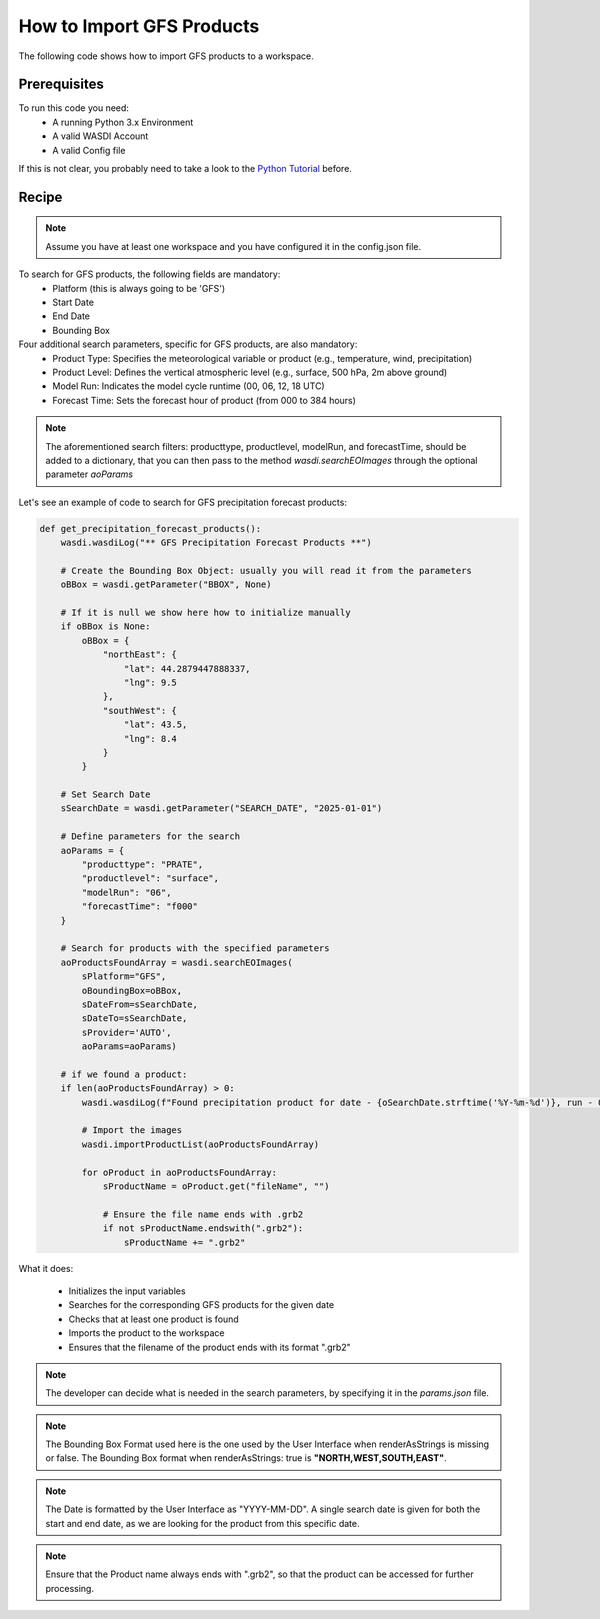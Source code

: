 How to Import GFS Products
=========================================
The following code shows how to import GFS products to a workspace.


Prerequisites
------------------------------------------

To run this code you need:
 - A running Python 3.x Environment
 - A valid WASDI Account
 - A valid Config file

If this is not clear, you probably need to take a look to the `Python Tutorial <https://wasdi.readthedocs.io/en/latest/ProgrammingTutorials/PythonTutorial.html>`_ before.


Recipe
------------------------------------------

.. note::
   Assume you have at least one workspace and you have configured it in the config.json file.

To search for GFS products, the following fields are mandatory:
 - Platform (this is always going to be 'GFS')
 - Start Date
 - End Date
 - Bounding Box


Four additional search parameters, specific for GFS products, are also mandatory:
 - Product Type: Specifies the meteorological variable or product (e.g., temperature, wind, precipitation)
 - Product Level: Defines the vertical atmospheric level (e.g., surface, 500 hPa, 2m above ground)
 - Model Run: Indicates the model cycle runtime (00, 06, 12, 18 UTC)
 - Forecast Time: Sets the forecast hour of product (from 000 to 384 hours)


.. note::
   The aforementioned search filters: producttype, productlevel, modelRun, and forecastTime, should be added to a dictionary,
   that you can then pass to the method `wasdi.searchEOImages` through the optional parameter `aoParams`


Let's see an example of code to search for GFS precipitation forecast products:

.. code-block:: python

    def get_precipitation_forecast_products():
        wasdi.wasdiLog("** GFS Precipitation Forecast Products **")

        # Create the Bounding Box Object: usually you will read it from the parameters
        oBBox = wasdi.getParameter("BBOX", None)

        # If it is null we show here how to initialize manually
        if oBBox is None:
            oBBox = {
                "northEast": {
                    "lat": 44.2879447888337,
                    "lng": 9.5
                },
                "southWest": {
                    "lat": 43.5,
                    "lng": 8.4
                }
            }

        # Set Search Date
        sSearchDate = wasdi.getParameter("SEARCH_DATE", "2025-01-01")

        # Define parameters for the search
        aoParams = {
            "producttype": "PRATE",
            "productlevel": "surface",
            "modelRun": "06",
            "forecastTime": "f000"
        }

        # Search for products with the specified parameters
        aoProductsFoundArray = wasdi.searchEOImages(
            sPlatform="GFS",
            oBoundingBox=oBBox,
            sDateFrom=sSearchDate,
            sDateTo=sSearchDate,
            sProvider='AUTO',
            aoParams=aoParams)

        # if we found a product:
        if len(aoProductsFoundArray) > 0:
            wasdi.wasdiLog(f"Found precipitation product for date - {oSearchDate.strftime('%Y-%m-%d')}, run - 06, forecast time - 00 hr UTC.")

            # Import the images
            wasdi.importProductList(aoProductsFoundArray)

            for oProduct in aoProductsFoundArray:
                sProductName = oProduct.get("fileName", "")

                # Ensure the file name ends with .grb2
                if not sProductName.endswith(".grb2"):
                    sProductName += ".grb2"


What it does:

 - Initializes the input variables
 - Searches for the corresponding GFS products for the given date
 - Checks that at least one product is found
 - Imports the product to the workspace
 - Ensures that the filename of the product ends with its format ".grb2"

.. note::
   The developer can decide what is needed in the search parameters, by specifying it in the `params.json` file.

.. note::
   The Bounding Box Format used here is the one used by the User Interface when renderAsStrings is missing or false. The Bounding Box format when renderAsStrings: true is **"NORTH,WEST,SOUTH,EAST"**.

.. note::
   The Date is formatted by the User Interface as "YYYY-MM-DD". A single search date is given for both the start and end date, as we are looking for the product from this specific date.

.. note::
   Ensure that the Product name always ends with ".grb2", so that the product can be accessed for further processing.
